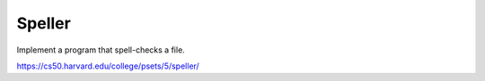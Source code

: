 Speller
=======


Implement a program that spell-checks a file.

https://cs50.harvard.edu/college/psets/5/speller/
